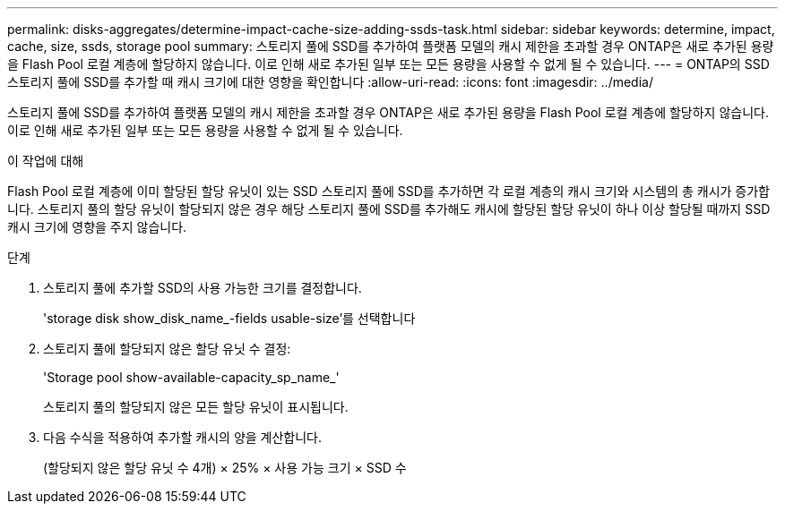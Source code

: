 ---
permalink: disks-aggregates/determine-impact-cache-size-adding-ssds-task.html 
sidebar: sidebar 
keywords: determine, impact, cache, size, ssds, storage pool 
summary: 스토리지 풀에 SSD를 추가하여 플랫폼 모델의 캐시 제한을 초과할 경우 ONTAP은 새로 추가된 용량을 Flash Pool 로컬 계층에 할당하지 않습니다. 이로 인해 새로 추가된 일부 또는 모든 용량을 사용할 수 없게 될 수 있습니다. 
---
= ONTAP의 SSD 스토리지 풀에 SSD를 추가할 때 캐시 크기에 대한 영향을 확인합니다
:allow-uri-read: 
:icons: font
:imagesdir: ../media/


[role="lead"]
스토리지 풀에 SSD를 추가하여 플랫폼 모델의 캐시 제한을 초과할 경우 ONTAP은 새로 추가된 용량을 Flash Pool 로컬 계층에 할당하지 않습니다. 이로 인해 새로 추가된 일부 또는 모든 용량을 사용할 수 없게 될 수 있습니다.

.이 작업에 대해
Flash Pool 로컬 계층에 이미 할당된 할당 유닛이 있는 SSD 스토리지 풀에 SSD를 추가하면 각 로컬 계층의 캐시 크기와 시스템의 총 캐시가 증가합니다. 스토리지 풀의 할당 유닛이 할당되지 않은 경우 해당 스토리지 풀에 SSD를 추가해도 캐시에 할당된 할당 유닛이 하나 이상 할당될 때까지 SSD 캐시 크기에 영향을 주지 않습니다.

.단계
. 스토리지 풀에 추가할 SSD의 사용 가능한 크기를 결정합니다.
+
'storage disk show_disk_name_-fields usable-size'를 선택합니다

. 스토리지 풀에 할당되지 않은 할당 유닛 수 결정:
+
'Storage pool show-available-capacity_sp_name_'

+
스토리지 풀의 할당되지 않은 모든 할당 유닛이 표시됩니다.

. 다음 수식을 적용하여 추가할 캐시의 양을 계산합니다.
+
(할당되지 않은 할당 유닛 수 4개) × 25% × 사용 가능 크기 × SSD 수


